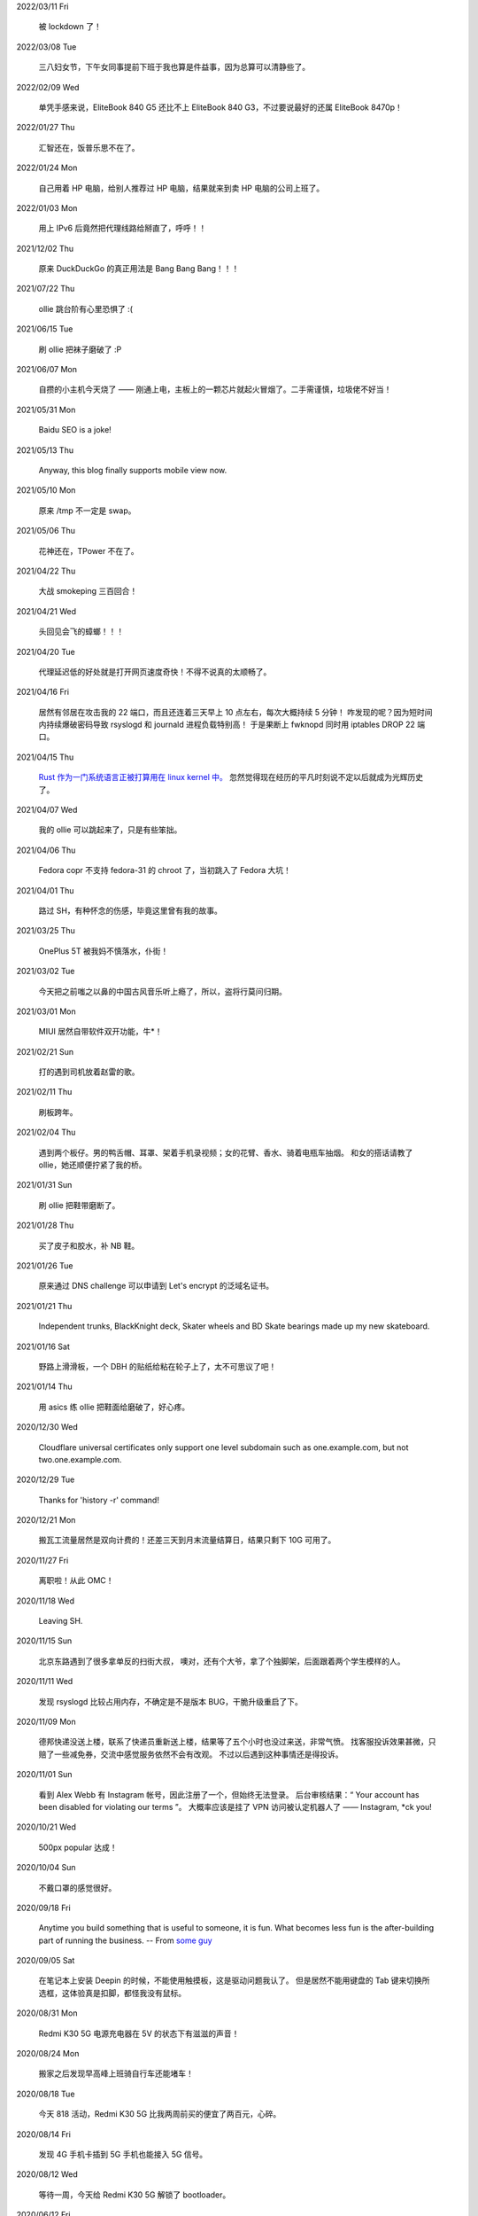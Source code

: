 .. meta::
    :robots: noindex 

2022/03/11 Fri

    被 lockdown 了！

2022/03/08 Tue

    三八妇女节，下午女同事提前下班于我也算是件益事，因为总算可以清静些了。

2022/02/09 Wed

    单凭手感来说，EliteBook 840 G5 还比不上 EliteBook 840 G3，不过要说最好的还属 EliteBook 8470p！

2022/01/27 Thu

    汇智还在，饭普乐思不在了。

2022/01/24 Mon

    自己用着 HP 电脑，给别人推荐过 HP 电脑，结果就来到卖 HP 电脑的公司上班了。

2022/01/03 Mon

    用上 IPv6 后竟然把代理线路给掰直了，呼呼！！

2021/12/02 Thu

    原来 DuckDuckGo 的真正用法是 Bang Bang Bang！！！

2021/07/22 Thu

    ollie 跳台阶有心里恐惧了 :(

2021/06/15 Tue

    刷 ollie 把袜子磨破了 :P

2021/06/07 Mon

    自攒的小主机今天烧了 —— 刚通上电，主板上的一颗芯片就起火冒烟了。二手需谨慎，垃圾佬不好当！

2021/05/31 Mon

    Baidu SEO is a joke!

2021/05/13 Thu

    Anyway, this blog finally supports mobile view now.

2021/05/10 Mon

    原来 /tmp 不一定是 swap。

2021/05/06 Thu

    花神还在，TPower 不在了。

2021/04/22 Thu

    大战 smokeping 三百回合！

2021/04/21 Wed

    头回见会飞的蟑螂！！！

2021/04/20 Tue

    代理延迟低的好处就是打开网页速度奇快！不得不说真的太顺畅了。

2021/04/16 Fri

    居然有邻居在攻击我的 22 端口，而且还连着三天早上 10 点左右，每次大概持续 5 分钟！
    咋发现的呢？因为短时间内持续爆破密码导致 rsyslogd 和 journald 进程负载特别高！
    于是果断上 fwknopd 同时用 iptables DROP 22 端口。

2021/04/15 Thu

    `Rust 作为一门系统语言正被打算用在 linux kernel 中。 <https://lkml.org/lkml/2021/4/14/1023>`_
    忽然觉得现在经历的平凡时刻说不定以后就成为光辉历史了。

2021/04/07 Wed

    我的 ollie 可以跳起来了，只是有些笨拙。

2021/04/06 Thu

    Fedora copr 不支持 fedora-31 的 chroot 了，当初跳入了 Fedora 大坑！

2021/04/01 Thu

    路过 SH，有种怀念的伤感，毕竟这里曾有我的故事。

2021/03/25 Thu

    OnePlus 5T 被我妈不慎落水，仆街！

2021/03/02 Tue

    今天把之前嗤之以鼻的中国古风音乐听上瘾了，所以，盗将行莫问归期。

2021/03/01 Mon

    MIUI 居然自带软件双开功能，牛*！

2021/02/21 Sun

    打的遇到司机放着赵雷的歌。

2021/02/11 Thu

    刷板跨年。

2021/02/04 Thu

    遇到两个板仔。男的鸭舌帽、耳罩、架着手机录视频；女的花臂、香水、骑着电瓶车抽烟。
    和女的搭话请教了 ollie，她还顺便拧紧了我的桥。

2021/01/31 Sun

    刷 ollie 把鞋带磨断了。

2021/01/28 Thu

    买了皮子和胶水，补 NB 鞋。

2021/01/26 Tue

    原来通过 DNS challenge 可以申请到 Let's encrypt 的泛域名证书。

2021/01/21 Thu

    Independent trunks, BlackKnight deck, Skater wheels and BD Skate bearings made up my new skateboard.

2021/01/16 Sat

    野路上滑滑板，一个 DBH 的贴纸给粘在轮子上了，太不可思议了吧！

2021/01/14 Thu

    用 asics 练 ollie 把鞋面给磨破了，好心疼。

2020/12/30 Wed

    Cloudflare universal certificates only support one level subdomain such as one.example.com, but not two.one.example.com.

2020/12/29 Tue

    Thanks for 'history -r' command!

2020/12/21 Mon

    搬瓦工流量居然是双向计费的！还差三天到月末流量结算日，结果只剩下 10G 可用了。

2020/11/27 Fri

    离职啦！从此 OMC！

2020/11/18 Wed

    Leaving SH.

2020/11/15 Sun

    北京东路遇到了很多拿单反的扫街大叔，
    噢对，还有个大爷，拿了个独脚架，后面跟着两个学生模样的人。

2020/11/11 Wed

    发现 rsyslogd 比较占用内存，不确定是不是版本 BUG，干脆升级重启了下。

2020/11/09 Mon

    德邦快递没送上楼，联系了快递员重新送上楼，结果等了五个小时也没过来送，非常气愤。
    找客服投诉效果甚微，只赔了一些减免券，交流中感觉服务依然不会有改观。
    不过以后遇到这种事情还是得投诉。

2020/11/01 Sun

    看到 Alex Webb 有 Instagram 帐号，因此注册了一个，但始终无法登录。
    后台审核结果：“ Your account has been disabled for violating our terms ”。
    大概率应该是挂了 VPN 访问被认定机器人了 —— Instagram, \*ck you! 

2020/10/21 Wed

    500px popular 达成！

2020/10/04 Sun

    不戴口罩的感觉很好。

2020/09/18 Fri

    Anytime you build something that is useful to someone, it is fun.
    What becomes less fun is the after-building part of running the business.
    -- From `some guy <https://jeremyaboyd.com/post/shutting-down-navhere>`_

2020/09/05 Sat

    在笔记本上安装 Deepin 的时候，不能使用触摸板，这是驱动问题我认了。
    但是居然不能用键盘的 Tab 键来切换所选框，这体验真是扣脚，都怪我没有鼠标。

2020/08/31 Mon

    Redmi K30 5G 电源充电器在 5V 的状态下有滋滋的声音！

2020/08/24 Mon

    搬家之后发现早高峰上班骑自行车还能堵车！

2020/08/18 Tue

    今天 818 活动，Redmi K30 5G 比我两周前买的便宜了两百元，心碎。

2020/08/14 Fri

    发现 4G 手机卡插到 5G 手机也能接入 5G 信号。

2020/08/12 Wed

    等待一周，今天给 Redmi K30 5G 解锁了 bootloader。

2020/06/12 Fri

    母行千里儿担忧。

2020/06/07 Sun

    Gentoo is awesome!

2020/06/05 Fri

    从一年前的 Arch 上执行 pacman -Syu，成功升级！

    Before:
    Linux peace 5.0.11-arch1-1-ARCH #1 SMP PREEMPT Thu May 2 19:48:15 UTC 2019 x86_64 GNU/Linux

    After:
    Linux peace 5.6.15-arch1-1 #1 SMP PREEMPT Wed, 27 May 2020 23:42:26 +0000 x86_64 GNU/Linux


2020/05/20 Wed

    这两天秋高气爽，除了气温高了一些。

2020/05/17 Sun

    st 居然支持滚屏了，喜大普奔，奔走相告。

2020/05/15 Fri

    微信不知怎地又可以登录网页版了，真是又气又喜。

2020/05/09 Sat

    今日吾之微信不能登于网页版，未知其由，着实气愤。但辗转思量，此等毒瘤，早当
    慎之弃之！

2020/04/28 Tue 

    来公司一年，今天终于向老板证实了一件事，文件都是加密后存储的。

2020/04/24 Fri

    活在疫情当中，每天上班下班都是带着一份侥幸心理。

    今天学到了一个当下比较流行的词汇: lockdown

2020/04/23 Thu

    Tor is awesome!

    今天在河边吃饭的时候，由于卤牛肉太香，吸引过来三条狗，只是我一台脚，它们就
    吓得远远地躲开了。

2020/04/20 Mon 

    Visa Credit Card 到手。 

2020/04/06 Mon

    不小心把 Essential Phone 的屏幕摔坏，换回我的 Nubia。

2020/04/04 Sat

    今天搬家，把一些可以卖废品的东西直接送给了楼下遇到的陌生老头，老头正好也在
    收拾屋子，把一些没用的东西拿出来放到楼道门口。没想到最后等我走的时候，楼道
    门口却堆满了老头摆放的垃圾，其中也有我给他的一个坏了的行李箱，而里面的旧鞋
    子旧衣服却被他挑走了。

2020/03/19 Thu

    Vultr 默认 block 25 端口，不过提了 ticket 立马解决了，大拇指！

2020/03/09 Mon

    终于还是要回去上班了。

2020/01/26 Sun

    搬瓦工居然支持安装机定义 iso，士别三日当刮目相看！

2020/01/24 Fri

    49.9$ 抢到搬瓦工 CN2 GIA 一台。

2019/12/31 Tue

    域名备案完成，终于可以施展拳脚了，呵呵。

2019/12/20 Fri

    Archlinux 系统滚动到升级后，结果最新版的 Vagrant (2.2.6) 的 provider 不支持
    最新版本的 Virtualbox (6.1.0)，呵呵。

2019/12/18 Wed

    昨天办理韩国签证的时候，工作人员说最近因为系统在维护，需要比正常多几天才能
    办理好，结果今天就审核过了 :)

    在腾讯云购买了一个 10 年期限的域名，只要 178，真香！

2019/11/30 Sat

    Fedora 31 Firefox 居然从 X11 迁移到了 Wayland，装 adobe flash 的时候着实被
    坑了一把！

2019/11/22 Fri

    夏季的青草到了这个时节也开始渐渐发黄了。

2019/11/06 Wed

    今天下午上班的时候忙里偷闲出来散步，走到半路被一只黑狗盯着狂吠，可恶！更可
    恨的是回来的路上，它突然从汽车地下钻出来朝我吼叫，吓我一跳，好气！

2019/11/01 Fri

    In Microsoft software, "thumbprint" is used instead of "fingerprint". --
    From wikipedia public key fingerprint

2019/10/28 Mon

    Essential Phone 被磕碎两个角，心疼 T^T。

2019/10/25 Fri

    发现 pacman 更新之后，居然舍弃了 -Fo 和 -Fs 选项。这么激进的吗？

2019/10/24 Thu

    博客一周年！！

2019/10/22 Tue

    Perl is awesome!!

2019/09/26 Thu

    Good \*uck, see you.

    .. image:: /statics/images/moments/2019/09/stand.jpg

2019/09/25 Wed

    .. image:: /statics/images/moments/2019/09/sky.jpg

2019/09/21 Sat

    才发现 Github 可以认识 vim modeline 中设定的 filetype，不错哦。

2019/09/18 Wed

    .. image:: /statics/images/moments/2019/09/car.jpg

2019/09/15 Sun

    给侄女拼个积木，两百多个零件，这真的是六岁小孩的玩具？

    .. image:: /statics/images/moments/2019/09/toy.jpg

2019/09/13 Fri

    意思是不能用火狐喽？！

    .. image:: /statics/images/moments/2019/09/AcFun.png

2019/09/12 Thu

    很巧，今天的两顿饭都是十块钱：中午一碟长豆角炒肉丝，外加一份米饭；晚上一碗兰州拉面。

2019/09/07 Sat

    子弹头

    .. image:: /statics/images/moments/2019/09/train.jpg

2019/09/06 Fri

    今天见识了好大的太阳雨。

2019/09/05 Thu

    看了 Java tutorial，发现 Java 的语法还没有 Python 难呀，为啥大家都说 Python
    容易上手呢？

    .. image:: /statics/images/moments/2019/09/sunset.jpg

2019/09/04 Wed

    今天同事和我讨论说他的 One Plus 马上会有 Android 10 的更新，结果中午我的
    Essential Phone 收到了 Android 10 的推送。

    雨后初晴的小路

    .. image:: /statics/images/moments/2019/09/road.jpg

    .. image:: /statics/images/moments/2019/09/reflection.jpg

2019/09/03 Tue

    忽地发现简书平台因为所谓的审核不严，被厉令整顿一个月，呵呵。

2019/08/23 Fri

    下午例常从公司溜出去散步，天气不是很好，但在河边闻到了熟悉的下雨的味道，甚
    是欣喜。

    吃饭的时候在一旁听到某个中年妇女讨论有关 GFW 以及最近香港问题，心里冒出三个
    字：小粉红。

2019/08/14 Wed

    小蜗牛

    .. image:: /statics/images/moments/2019/08/snail.jpg

2019/08/02 Fri

    去年为漂流买的拖鞋，结果今年漂流给用上了，呵呵。

2019/08/01 Thu

    N:1

    .. image:: /statics/images/moments/2019/08/train.jpg


2019/07/29 Mon

    .. image:: /statics/images/moments/2019/07/road.jpg

2019/07/28 Sun

    .. image:: /statics/images/moments/2019/07/ceil.jpg

2019/07/26 Thu

    破纪录 11 分钟骑到公司，使用低头哈腰大法。

2019/07/17 Wed

    昨天在 freenom 上申请了免费域名，今天早上可以用 drill 查询到了，呵呵。

2019/07/14 Sun

    一个印度朋友给我看他加的 PDD （拼多多）微信群，群里发了各种优惠商品的链接，
    再一看群里多是外国人，当时我就惊讶了，居然还有这种专门面向老外的购物群。

2019/07/09 Tue

    本来打算重新创建一台可用的 ss 主机，意外发现之前的主机解封啦，呵呵。

2019/07/08 Mon

    大晚上骑自行车在马路中央发现一只从烧烤店里面偷跑出来的小龙虾，本来我都已经
    骑出去好远了，不过觉得这小龙虾好不容易越狱成功，怕是要在这马路上丢了性命。
    于是我又掉头骑回去，把它捡起来扔到了一旁的小河里。（好久没捉过小龙虾了，还
    有些担心它会钳到我，还好没事，呵呵。）

2019/07/07 Sun

    小区门口路边趟着一只被车撞的小狗，一道长长的水迹从两米远的地方笔直地延伸至
    小狗的嘴边，似乎描绘着刚才悲惨的一幕。小狗横躺在地上，不得动弹，只是大口喘
    着粗气，眼神渴望而又无助地望着一旁直立立站着的男人，这个男人冷冰冰地对电话
    的那头说：“没的救，不用管了。”

2019/06/28 Fri

    买了一年的 PureVPN 发现不能用，呵呵。

2019/06/20 Thu

    给公司的笔记本升级成了 16G 内存，今天的 swap 就没再用过。


2019/06/17 Mon

    君不见 Shadowsocks 代码仓库已然关闭了 issue。

2019/06/12 Wed

    The more options you implement, the more flexible your program is, and the
    more complicated its implementation becomes. -- *From documentation of
    Python's optparse module*


2019/06/08 Fir

    走在大马路上帮别人拍照，被旁边的一个老爷爷误认为是在给他拍照。他微笑着对我
    连说几声谢谢，我怪不好意思的，于是端起相机，匆匆地给他拍了一张照片。回想起
    来，却没能和他好好坐下来聊一聊。


2019/06/02 Sun

    上海师范大学 · 仲夏夜之梦
    
    .. image:: /statics/images/moments/2019/06/Show.jpg


2019/06/01 Sat

    今有扶墙梯，挂之一二。有闻此事多生于互联网，哀嚎声遍于全国。


2019/05/28 Tue

    Rec. 深入体验了下  `vimium <https://github.com/philc/vimium>`_ ，意外发现
    gi 键可以锁定 input 框，T 键用来搜索当前所有 tab 页，以及强大的 search
    engine 功能，真是好用。


2019/05/22 Wed

    好茶 · 再见

    .. image:: /statics/images/moments/2019/05/Tea.jpg


2019/05/03 Fri

    在爷爷家看到了 Winnie bear :)

    .. image:: /statics/images/moments/2019/05/Winnie.jpg


2019/05/01 Wed

    在动车上看到有位小姑娘抱着一本我小学时看过的《男生贾里全传》，回想这本书我
    也曾爱不释手，另一方面，觉得自己一下子又年轻了好多，颇为激动。


2019/04/26 Fri

    折腾 bumblebee 的时候发现了这个： `一个空格酿成的悲剧
    <https://github.com/MrMEEE/bumblebee-Old-and-abbandoned/issues/123>`_ 。


2019/04/22 Mon

    平时觉得全家的东西卖得还挺贵，今天在机场碰见全家咋就那么亲切呢，呵呵。


2019/04/16 Tue

    清明假期结束，回上海的路上，单曲循环李志的天空之城。今天又想起来听，结果发现已经下架了。


2019/04/13 Sat

    面带猪相，心头嘹亮。


2019/04/12 Fri

    小米手环泡在洗衣机里一天居然没事，点赞。


2019/04/11 Thu

    st 终于能很好地支持 Input Method 了，喜大普奔，奔走相告。


2019/04/10 Wed

    继昨天电脑没关，Chromium 又开了 n 个 tab 页就成这个样子了。

    .. image:: /statics/images/moments/2019/04/memory1.png


2019/04/09 Tue

    Virtualbox 开了两个虚拟机，Firefox 开了 n 个 tab 页就这样子了。

    .. image:: /statics/images/moments/2019/04/memory0.png
    

2019/04/05 Fri

    今天坐大巴回家，因为司机不熟悉路线而且提前放乘客下车，导致某个乘客和司机发
    生了争执，并且动手掐司机的脖子。还好司机比较理智，停下车才和动手乘客理论，
    也没有过多计较他的行为。感觉差点上演了重庆坠江大巴的悲剧。

    在老家的小区里看到翻垃圾桶的老人，想起了在上海晚上 10 点下班回去还能在马路
    上遇到的拎满破瓶罐翻垃圾桶的单薄身影。


2019/04/02 Tue

    折腾了快一个礼拜的 jumpserver 的安装及配置，开始写 puppet，果然还是写代码舒
    服。


2019/03/30 Sat

    离开了公司的网，简直不能过活。


2019/03/27

    Rec. `Tree Style Tab
    <https://addons.mozilla.org/en-US/firefox/addon/tree-style-tab/>`_, A
    useful plugin for Firefox, which provides ability to operate tabs as
    "tree".


2019/03/24

    参加一次舞会，你努力想记住某个人的名字。假如这个名字是别人告诉你的，那么忘
    记的概率很高。但如果是自己想法设法打听到的，那么它将被铭刻在脑海中，并非后
    者更重要，也不是记忆力提高了，仅仅是因为练习更加深入了。 —— The Talent Code


2019/03/23

    有一家书店名叫坐忘书房。


2019/03/22

    最后一天，收拾一下。

    .. image:: /statics/images/moments/2019/03/normal_day.jpg


2019/03/01

    最近找工作挺不顺的，心态有点崩，还是得提醒一下自己：切忌浮躁。


2019/02/13

    面对 GFW2.0：尽人事，听天命。


2019/02/11

    融雪

    .. image:: /statics/images/moments/2019/02/drip.jpg


2019/01/31

    Communication can make our hearts open.


2019/01/29

    今天在 build asciidoc-py3 的时候遇到了问题，于是提了这个 `issue
    <https://github.com/asciidoc/asciidoc-py3/issues/58>`_ ，很快就得到了某个
    contributer 的回答，且非常详尽，甚是感激。

                
2019/01/28

    这两天 github 上莫名其妙地多出几个 follower。

    What a surprise!


2019/01/26

    Cooking with a christian, feeling great!


2019/01/19

    跳出那个限制自己的圈子，你会发现很不一样的世界。


2019/01/04

    Today, when visited the Stack Exchange site, I was so excited to find out
    that I had acquired my first 10 reputation for `this answer
    <https://askubuntu.com/a/1105061/908203>`_ on askubuntu community.
